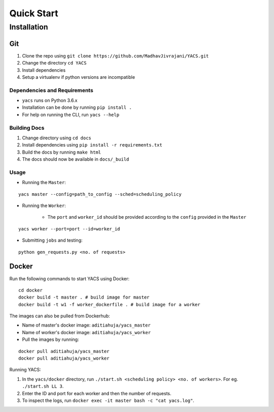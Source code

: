 .. _quickstart:

Quick Start
^^^^^^^^^^^

Installation
============

Git
---

1. Clone the repo using ``git clone https://github.com/MadhavJivrajani/YACS.git``

2. Change the directory ``cd YACS``
3. Install dependencies
4. Setup a virtualenv if python versions are incompatible 

Dependencies and Requirements
.............................

* ``yacs`` runs on Python 3.6.x
* Installation can be done by running ``pip install .``
* For help on running the CLI, run ``yacs --help``

Building Docs
.............

1. Change directory using ``cd docs``
2. Install dependencies using ``pip install -r requirements.txt``
3. Build the docs by running ``make html``
4. The docs should now be available in ``docs/_build``

Usage
.....

* Running the ``Master``:

::

	yacs master --config=path_to_config --sched=scheduling_policy

* Running the ``Worker``:

	* The ``port`` and ``worker_id`` should be provided according to the ``config`` provided in the ``Master``

::

	yacs worker --port=port --id=worker_id

* Submitting ``jobs`` and testing:

::

	python gen_requests.py <no. of requests>

Docker
------

Run the following commands to start YACS using Docker:

::

	cd docker
	docker build -t master . # build image for master
	docker build -t w1 -f worker_dockerfile . # build image for a worker

The images can also be pulled from Dockerhub:

* Name of master's docker image: ``aditiahuja/yacs_master``
* Name of worker's docker image: ``aditiahuja/yacs_worker``
* Pull the images by running:

::

	docker pull aditiahuja/yacs_master
	docker pull aditiahuja/yacs_worker

Running YACS:

1. In the ``yacs/docker`` directory, run ``./start.sh <scheduling policy> <no. of workers>``. For eg. ``./start.sh LL 3``.
2. Enter the ID and port for each worker and then the number of requests.
3. To inspect the logs, run ``docker exec -it master bash -c "cat yacs.log"``. 
